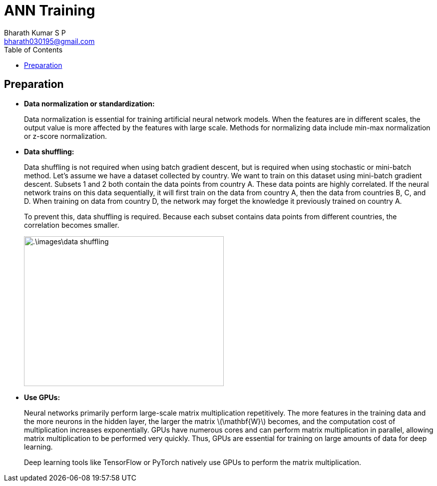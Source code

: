 = ANN Training =
:doctype: book
:author: Bharath Kumar S P
:email: bharath030195@gmail.com
:stem: latexmath
:eqnums:
:toc:

== Preparation ==

* *Data normalization or standardization:*
+
Data normalization is essential for training artificial neural network models. When the features are in different scales, the output value is more affected by the features with large scale. Methods for normalizing data include min-max normalization or z-score normalization.

* *Data shuffling:*
+
Data shuffling is not required when using batch gradient descent, but is required when using stochastic or mini-batch method. Let's assume we have a dataset collected by country. We want to train on this dataset using mini-batch gradient descent. Subsets 1 and 2 both contain the data points from country A. These data points are highly correlated. If the neural network trains on this data sequentially, it will first train on the data from country A, then the data from countries B, C, and D. When training on data from country D, the network may forget the knowledge it previously trained on country A.
+
To prevent this, data shuffling is required. Because each subset contains data points from different countries, the correlation becomes smaller.
+
image::.\images\data_shuffling.png[align='center', 400, 300]

* *Use GPUs:*
+
Neural networks primarily perform large-scale matrix multiplication repetitively. The more features in the training data and the more neurons in the hidden layer, the larger the matrix stem:[\mathbf{W}] becomes, and the computation cost of multiplication increases exponentially. GPUs have numerous cores and can perform matrix multiplication in parallel, allowing matrix multiplication to be performed very quickly. Thus, GPUs are essential for training on large amounts of data for deep learning.
+
Deep learning tools like TensorFlow or PyTorch natively use GPUs to perform the matrix multiplication.



